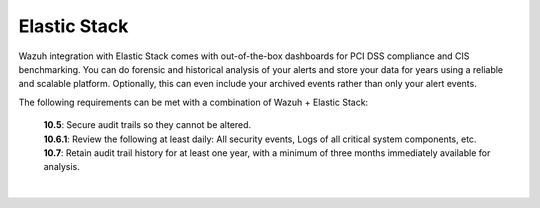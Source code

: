 .. Copyright (C) 2020 Wazuh, Inc.

.. _pci_dss_elastic:

Elastic Stack
=============

Wazuh integration with Elastic Stack comes with out-of-the-box dashboards for PCI DSS compliance and CIS benchmarking. You can do forensic and historical analysis of your alerts and store your data for years using a reliable and scalable platform.  Optionally, this can even include your archived events rather than only your alert events.

The following requirements can be met with a combination of Wazuh + Elastic Stack:

    | **10.5**: Secure audit trails so they cannot be altered.
    | **10.6.1**: Review the following at least daily: All security events, Logs of all critical system components, etc.
    | **10.7**: Retain audit trail history for at least one year, with a minimum of three months immediately available for analysis.
    |
